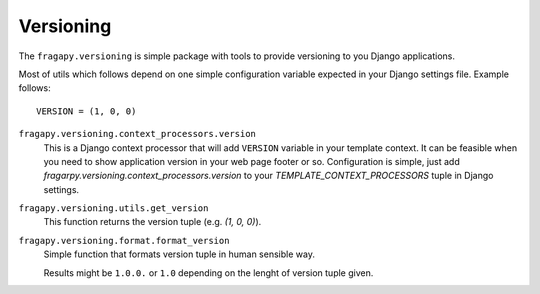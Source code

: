 .. _versioning:

===========
Versioning
===========

The ``fragapy.versioning`` is simple package with tools to provide versioning
to you Django applications.

Most of utils which follows depend on one simple configuration variable expected
in your Django settings file. Example follows::

    VERSION = (1, 0, 0)

``fragapy.versioning.context_processors.version``
   This is a Django context processor that will add ``VERSION`` variable in 
   your template context. It can be feasible when you need to show application
   version in your web page footer or so. Configuration is simple,
   just add `fragarpy.versioning.context_processors.version` to your
   `TEMPLATE_CONTEXT_PROCESSORS` tuple in Django settings.
   
``fragapy.versioning.utils.get_version``
  This function returns the version tuple (e.g. `(1, 0, 0)`).
  
``fragapy.versioning.format.format_version``
  Simple function that formats version tuple in human sensible way.
  
  Results might be ``1.0.0.`` or ``1.0`` depending on the lenght of version
  tuple given.
